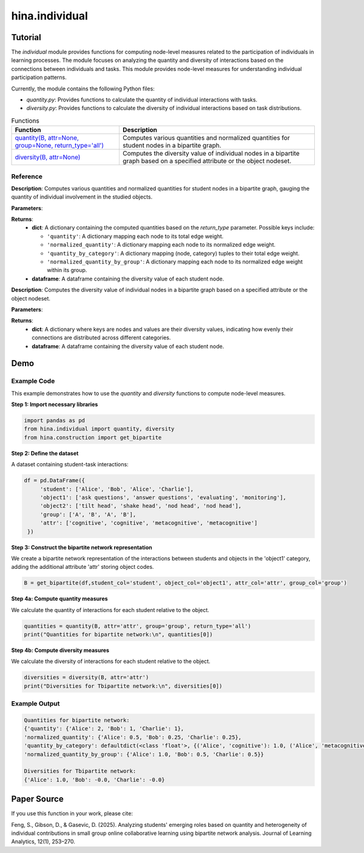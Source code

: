 hina.individual
++++++++++++

Tutorial
========

The `individual` module provides functions for computing node-level measures related to the participation of individuals in learning processes. The module focuses on analyzing the quantity and diversity of interactions based on the connections between individuals and tasks. This module provides  node-level measures for understanding individual participation patterns.

.. list-table:: Functions

Currently, the module contains the following Python files:

- `quantity.py`: Provides functions to calculate the quantity of individual interactions with tasks.
- `diversity.py`: Provides functions to calculate the diversity of individual interactions based on task distributions.

.. list-table:: Functions
   :header-rows: 1

   * - Function
     - Description
   * - `quantity(B, attr=None, group=None, return_type='all') <#quantity>`_
     - Computes various quantities and normalized quantities for student nodes in a bipartite graph.
   * - `diversity(B, attr=None) <#diversity>`_
     - Computes the diversity value of individual nodes in a bipartite graph based on a specified attribute or the object nodeset.

Reference
---------

.. _quantity:

.. raw:: html

   <div id="quantity" class="function-header">
       <span class="class-name">function</span> <span class="function-name">quantity(B, attr=None, group=None, return_type='all')</span> 
       <a href="../Code/quantity_diversity.html#quantity" class="source-link">[source]</a>
   </div>

**Description**:
Computes various quantities and normalized quantities for student nodes in a bipartite graph, gauging the quantity of individual involvement in the studied objects.

**Parameters**:

.. raw:: html

   <div class="parameter-block">
       (B, attr=None, group=None, return_type='all')
   </div>

   <ul class="parameter-list">
       <li><span class="param-name">B</span>: A bipartite graph with weighted edges. Nodes are expected to have attributes if <code>attr</code> or <code>group</code> is provided.</li>
       <li><span class="param-name">attr</span>: The name of the object node attribute used to categorize the connected object nodes. If provided, the function calculates quantity by category. Default is <code>None</code>.</li>
       <li><span class="param-name">group</span>: The name of the student node attribute used to group nodes. If provided, the function calculates normalized quantity by group. Default is <code>None</code>.</li>
       <li><span class="param-name">return_type</span>: Specifies the type of results to return. Options are:
		<ul>
            <li><code>'all'</code>: Returns all computed quantities (default).</li>
            <li><code>'quantity'</code>: Returns only the raw quantity for each node.</li>
            <li><code>'quantity_by_category'</code>: Returns only the quantity partitioned by category.</li>
            <li><code>'normalized_quantity'</code>: Returns only the normalized quantity for each node.</li>
            <li><code>'normalized_quantity_by_group'</code>: Returns only the normalized quantity by group.</li>
		</ul>
   </ul>

**Returns**:
  - **dict**: A dictionary containing the computed quantities based on the `return_type` parameter. Possible keys include:

    - ``'quantity'``: A dictionary mapping each node to its total edge weight.
    - ``'normalized_quantity'``: A dictionary mapping each node to its normalized edge weight.
    - ``'quantity_by_category'``: A dictionary mapping (node, category) tuples to their total edge weight.
    - ``'normalized_quantity_by_group'``: A dictionary mapping each node to its normalized edge weight within its group.

  - **dataframe**: A dataframe containing the diversity value of each student node.


.. _diversity:

.. raw:: html

   <div id="diversity" class="function-header">
       <span class="class-name">function</span> <span class="function-name">diversity(B, attr=None)</span> 
       <a href="../Code/quantity_diversity.html#diversity" class="source-link">[source]</a>
   </div>

**Description**:
Computes the diversity value of individual nodes in a bipartite graph based on a specified attribute or the object nodeset.

**Parameters**:

.. raw:: html

   <div class="parameter-block">
       (B, attr=None)
   </div>

   <ul class="parameter-list">
       <li><span class="param-name">B</span>: A bipartite graph. Nodes are expected to have a 'bipartite' attribute indicating their partition.</li>
       <li><span class="param-name">attr</span>: The column name of the attribute related to the studied objects. If provided, diversity is calculated based on the categories of the specified attribute. Default is <code>None</code>.</li>
   </ul>

**Returns**:
  - **dict**: A dictionary where keys are nodes and values are their diversity values, indicating how evenly their connections are distributed across different categories.
  - **dataframe**: A dataframe containing the diversity value of each student node.

Demo
====

Example Code
------------

This example demonstrates how to use the `quantity` and `diversity` functions to compute node-level measures.

**Step 1: Import necessary libraries**

.. code-block:: python

    import pandas as pd
    from hina.individual import quantity, diversity
    from hina.construction import get_bipartite

**Step 2: Define the dataset**

A dataset containing student-task interactions:

.. code-block:: python

    df = pd.DataFrame({
         'student': ['Alice', 'Bob', 'Alice', 'Charlie'],
         'object1': ['ask questions', 'answer questions', 'evaluating', 'monitoring'],
         'object2': ['tilt head', 'shake head', 'nod head', 'nod head'],
         'group': ['A', 'B', 'A', 'B'],
         'attr': ['cognitive', 'cognitive', 'metacognitive', 'metacognitive']
     })

**Step 3: Construct the bipartite network representation**

We create a bipartite network representation of the interactions between students and objects in the 'object1' category, adding the additional attribute 'attr' storing object codes.

.. code-block:: python

    B = get_bipartite(df,student_col='student', object_col='object1', attr_col='attr', group_col='group')

**Step 4a: Compute quantity measures**

We calculate the quantity of interactions for each student relative to the object.

.. code-block:: python

    quantities = quantity(B, attr='attr', group='group', return_type='all')
    print("Quantities for bipartite network:\n", quantities[0])

**Step 4b: Compute diversity measures**

We calculate the diversity of interactions for each student relative to the object.

.. code-block:: python

	diversities = diversity(B, attr='attr')
	print("Diversities for Tbipartite network:\n", diversities[0])

Example Output
--------------

.. code-block:: console

	Quantities for bipartite network:
	{'quantity': {'Alice': 2, 'Bob': 1, 'Charlie': 1}, 
	'normalized_quantity': {'Alice': 0.5, 'Bob': 0.25, 'Charlie': 0.25}, 
	'quantity_by_category': defaultdict(<class 'float'>, {('Alice', 'cognitive'): 1.0, ('Alice', 'metacognitive'): 1.0, ('Bob', 'cognitive'): 1.0, ('Charlie', 'metacognitive'): 1.0}), 
	'normalized_quantity_by_group': {'Alice': 1.0, 'Bob': 0.5, 'Charlie': 0.5}}

	Diversities for Tbipartite network:
	{'Alice': 1.0, 'Bob': -0.0, 'Charlie': -0.0}

Paper Source
============

If you use this function in your work, please cite:

Feng, S., Gibson, D., & Gasevic, D. (2025). Analyzing students' emerging roles based on quantity and heterogeneity of individual contributions in small group online collaborative learning using bipartite network analysis. Journal of Learning Analytics, 12(1), 253–270.
